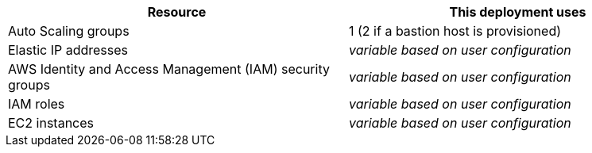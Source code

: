 // Replace the <n> in each row to specify the number of resources used in this deployment. Remove the rows for resources that aren’t used.

|===
|Resource |This deployment uses

// Space needed to maintain table headers
//|VPC (https://aws.amazon.com/quickstart/architecture/atlassian-standard-infrastructure/[ASI]) | 1
|Auto Scaling groups | 1 (2 if a bastion host is provisioned)
//|Application Load Balancers | 1
|Elastic IP addresses | _variable based on user configuration_
|AWS Identity and Access Management (IAM) security groups | _variable based on user configuration_
|IAM roles | _variable based on user configuration_
|EC2 instances | _variable based on user configuration_
|===

